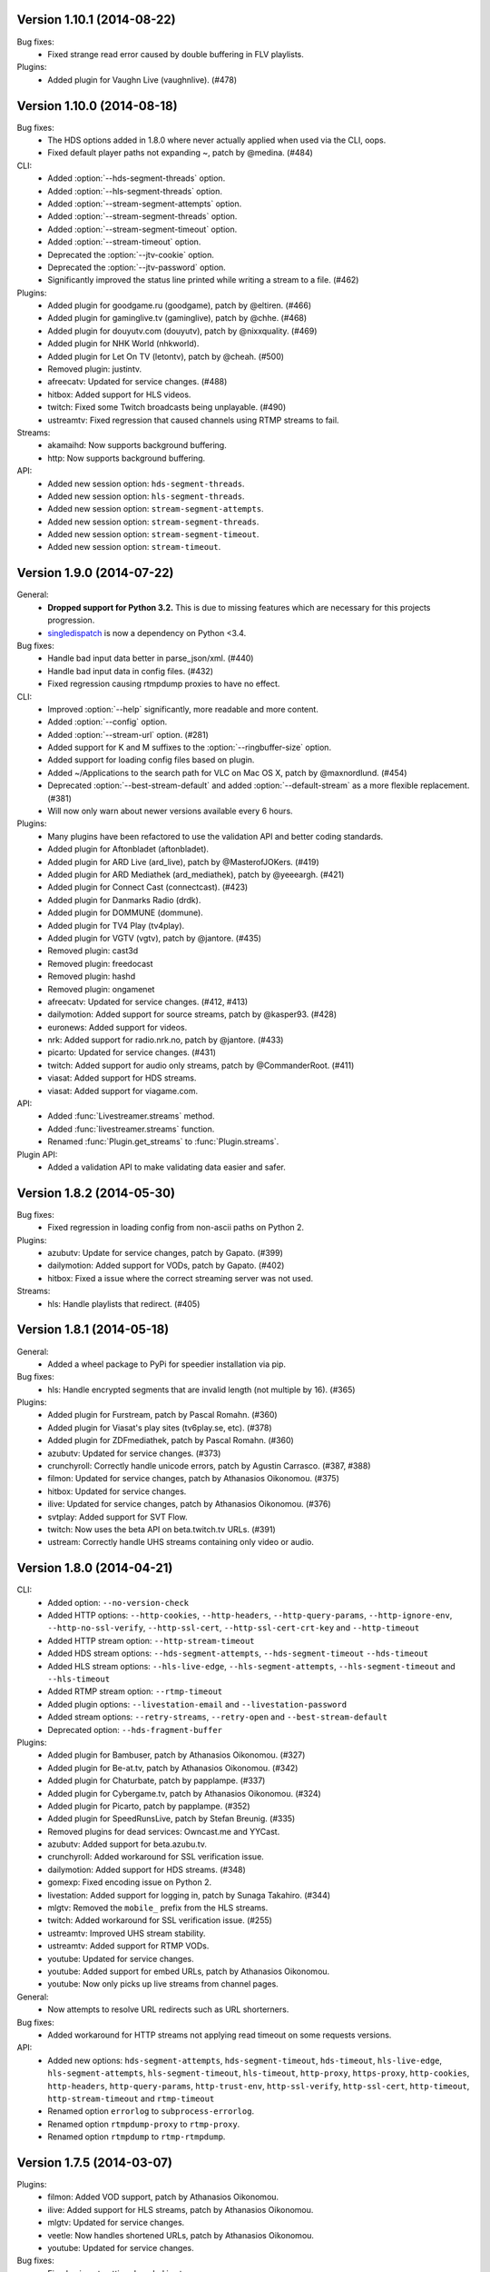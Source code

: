 Version 1.10.1 (2014-08-22)
---------------------------

Bug fixes:
 - Fixed strange read error caused by double buffering in FLV playlists.

Plugins:
 - Added plugin for Vaughn Live (vaughnlive). (#478)


Version 1.10.0 (2014-08-18)
---------------------------

Bug fixes:
 - The HDS options added in 1.8.0 where never actually applied when
   used via the CLI, oops.
 - Fixed default player paths not expanding ~, patch by @medina. (#484)

CLI:
 - Added :option:`--hds-segment-threads` option.
 - Added :option:`--hls-segment-threads` option.
 - Added :option:`--stream-segment-attempts` option.
 - Added :option:`--stream-segment-threads` option.
 - Added :option:`--stream-segment-timeout` option.
 - Added :option:`--stream-timeout` option.
 - Deprecated the :option:`--jtv-cookie` option.
 - Deprecated the :option:`--jtv-password` option.
 - Significantly improved the status line printed while writing a
   stream to a file. (#462)

Plugins:
 - Added plugin for goodgame.ru (goodgame), patch by @eltiren. (#466)
 - Added plugin for gaminglive.tv (gaminglive), patch by @chhe. (#468)
 - Added plugin for douyutv.com (douyutv), patch by @nixxquality. (#469)
 - Added plugin for NHK World (nhkworld).
 - Added plugin for Let On TV (letontv), patch by @cheah. (#500)
 - Removed plugin: justintv.
 - afreecatv: Updated for service changes. (#488)
 - hitbox: Added support for HLS videos.
 - twitch: Fixed some Twitch broadcasts being unplayable. (#490)
 - ustreamtv: Fixed regression that caused channels using RTMP streams to fail.

Streams:
 - akamaihd: Now supports background buffering.
 - http: Now supports background buffering.

API:
 - Added new session option: ``hds-segment-threads``.
 - Added new session option: ``hls-segment-threads``.
 - Added new session option: ``stream-segment-attempts``.
 - Added new session option: ``stream-segment-threads``.
 - Added new session option: ``stream-segment-timeout``.
 - Added new session option: ``stream-timeout``.


Version 1.9.0 (2014-07-22)
--------------------------

General:
 - **Dropped support for Python 3.2.** This is due to missing features
   which are necessary for this projects progression.
 - `singledispatch <https://pypi.python.org/pypi/singledispatch>`_ is now a
   dependency on Python <3.4.

Bug fixes:
 - Handle bad input data better in parse_json/xml. (#440)
 - Handle bad input data in config files. (#432)
 - Fixed regression causing rtmpdump proxies to have no effect.

CLI:
 - Improved :option:`--help` significantly, more readable and more content.
 - Added :option:`--config` option.
 - Added :option:`--stream-url` option. (#281)
 - Added support for K and M suffixes to the :option:`--ringbuffer-size` option.
 - Added support for loading config files based on plugin.
 - Added ~/Applications to the search path for VLC on Mac OS X, patch by @maxnordlund. (#454)
 - Deprecated :option:`--best-stream-default` and added :option:`--default-stream`
   as a more flexible replacement. (#381)
 - Will now only warn about newer versions available every 6 hours.

Plugins:
 - Many plugins have been refactored to use the validation API and better coding standards.
 - Added plugin for Aftonbladet (aftonbladet).
 - Added plugin for ARD Live (ard_live), patch by @MasterofJOKers. (#419)
 - Added plugin for ARD Mediathek (ard_mediathek), patch by @yeeeargh. (#421)
 - Added plugin for Connect Cast (connectcast). (#423)
 - Added plugin for Danmarks Radio (drdk).
 - Added plugin for DOMMUNE (dommune).
 - Added plugin for TV4 Play (tv4play).
 - Added plugin for VGTV (vgtv), patch by @jantore. (#435)
 - Removed plugin: cast3d
 - Removed plugin: freedocast
 - Removed plugin: hashd
 - Removed plugin: ongamenet
 - afreecatv: Updated for service changes. (#412, #413)
 - dailymotion: Added support for source streams, patch by @kasper93. (#428)
 - euronews: Added support for videos.
 - nrk: Added support for radio.nrk.no, patch by @jantore. (#433)
 - picarto: Updated for service changes. (#431)
 - twitch: Added support for audio only streams, patch by @CommanderRoot. (#411)
 - viasat: Added support for HDS streams.
 - viasat: Added support for viagame.com.

API:
 - Added :func:`Livestreamer.streams` method.
 - Added :func:`livestreamer.streams` function.
 - Renamed :func:`Plugin.get_streams` to :func:`Plugin.streams`.

Plugin API:
 - Added a validation API to make validating data easier and safer.


Version 1.8.2 (2014-05-30)
--------------------------

Bug fixes:
 - Fixed regression in loading config from non-ascii paths on Python 2.

Plugins:
 - azubutv: Update for service changes, patch by Gapato. (#399)
 - dailymotion: Added support for VODs, patch by Gapato. (#402)
 - hitbox: Fixed a issue where the correct streaming server was not used.

Streams:
 - hls: Handle playlists that redirect. (#405)


Version 1.8.1 (2014-05-18)
--------------------------

General:
 - Added a wheel package to PyPi for speedier installation via pip.

Bug fixes:
 - hls: Handle encrypted segments that are invalid length (not multiple by 16). (#365)

Plugins:
 - Added plugin for Furstream, patch by Pascal Romahn. (#360)
 - Added plugin for Viasat's play sites (tv6play.se, etc). (#378)
 - Added plugin for ZDFmediathek, patch by Pascal Romahn. (#360)
 - azubutv: Updated for service changes. (#373)
 - crunchyroll: Correctly handle unicode errors, patch by Agustin Carrasco. (#387, #388)
 - filmon: Updated for service changes, patch by Athanasios Oikonomou. (#375)
 - hitbox: Updated for service changes.
 - ilive: Updated for service changes, patch by Athanasios Oikonomou. (#376)
 - svtplay: Added support for SVT Flow.
 - twitch: Now uses the beta API on beta.twitch.tv URLs. (#391)
 - ustream: Correctly handle UHS streams containing only video or audio.


Version 1.8.0 (2014-04-21)
--------------------------

CLI:
 - Added option: ``--no-version-check``
 - Added HTTP options: ``--http-cookies``,
   ``--http-headers``,
   ``--http-query-params``,
   ``--http-ignore-env``,
   ``--http-no-ssl-verify``,
   ``--http-ssl-cert``,
   ``--http-ssl-cert-crt-key`` and
   ``--http-timeout``
 - Added HTTP stream option: ``--http-stream-timeout``
 - Added HDS stream options: ``--hds-segment-attempts``,
   ``--hds-segment-timeout``
   ``--hds-timeout``
 - Added HLS stream options: ``--hls-live-edge``,
   ``--hls-segment-attempts``,
   ``--hls-segment-timeout`` and
   ``--hls-timeout``
 - Added RTMP stream option: ``--rtmp-timeout``
 - Added plugin options: ``--livestation-email`` and ``--livestation-password``
 - Added stream options: ``--retry-streams``,
   ``--retry-open`` and
   ``--best-stream-default``
 - Deprecated option: ``--hds-fragment-buffer``

Plugins:
 - Added plugin for Bambuser, patch by Athanasios Oikonomou. (#327)
 - Added plugin for Be-at.tv, patch by Athanasios Oikonomou. (#342)
 - Added plugin for Chaturbate, patch by papplampe. (#337)
 - Added plugin for Cybergame.tv, patch by Athanasios Oikonomou. (#324)
 - Added plugin for Picarto, patch by papplampe. (#352)
 - Added plugin for SpeedRunsLive, patch by Stefan Breunig. (#335)
 - Removed plugins for dead services: Owncast.me and YYCast.
 - azubutv: Added support for beta.azubu.tv.
 - crunchyroll: Added workaround for SSL verification issue.
 - dailymotion: Added support for HDS streams. (#348)
 - gomexp: Fixed encoding issue on Python 2.
 - livestation: Added support for logging in, patch by Sunaga Takahiro. (#344)
 - mlgtv: Removed the ``mobile_`` prefix from the HLS streams.
 - twitch: Added workaround for SSL verification issue. (#255)
 - ustreamtv: Improved UHS stream stability.
 - ustreamtv: Added support for RTMP VODs.
 - youtube: Updated for service changes.
 - youtube: Added support for embed URLs, patch by Athanasios Oikonomou.
 - youtube: Now only picks up live streams from channel pages.

General:
 - Now attempts to resolve URL redirects such as URL shorterners.

Bug fixes:
 - Added workaround for HTTP streams not applying read timeout on some requests versions.

API:
 - Added new options: ``hds-segment-attempts``,
   ``hds-segment-timeout``,
   ``hds-timeout``,
   ``hls-live-edge``,
   ``hls-segment-attempts``,
   ``hls-segment-timeout``,
   ``hls-timeout``,
   ``http-proxy``,
   ``https-proxy``,
   ``http-cookies``,
   ``http-headers``,
   ``http-query-params``,
   ``http-trust-env``,
   ``http-ssl-verify``,
   ``http-ssl-cert``,
   ``http-timeout``,
   ``http-stream-timeout`` and
   ``rtmp-timeout``
 - Renamed option ``errorlog`` to ``subprocess-errorlog``.
 - Renamed option ``rtmpdump-proxy`` to ``rtmp-proxy``.
 - Renamed option ``rtmpdump`` to ``rtmp-rtmpdump``.


Version 1.7.5 (2014-03-07)
--------------------------

Plugins:
 - filmon: Added VOD support, patch by Athanasios Oikonomou.
 - ilive: Added support for HLS streams, patch by Athanasios Oikonomou.
 - mlgtv: Updated for service changes.
 - veetle: Now handles shortened URLs, patch by Athanasios Oikonomou.
 - youtube: Updated for service changes.

Bug fixes:
 - Fixed gzip not getting decoded in streams.

Other:
 - Added scripts to automatically create Windows builds via Travis CI.
   Builds are available here: http://livestreamer-builds.s3.amazonaws.com/builds.html


Version 1.7.4 (2014-02-28)
--------------------------

Plugins:
 - Added plugin for MLG.tv. (#275)
 - Added plugin for DMCloud, patch by Athanasios Oikonomou. (#297)
 - Added plugin for NRK TV, patch by Jon Bergli Heier. (#309)
 - Added plugin for GOMeXP.com.
 - Removed GOMTV.net plugin as the service no longer exists.
 - mips: Fixed issue with case sensitive playpath. (#306)
 - ilive: Added missing app parameter. (#293)
 - ustreamtv: Added support for password protected streams via ``--ustream-password``.
 - youtube: Now handles youtu.be shortcuts, patch by Andy Mikhailenko. (#288)
 - youtube: Use first available stream found on channel pages, patch by "unintended". (#291)

Streams:
 - hds: Fixed segmented streams logic, patch by Moritz Blanke.

Bug fixes:
 - Fixed buffer overwriting issue when passing a memoryview, patch by Martin Panter. (#295)
 - Avoid a ResourceWarning when using ``--player-continuous-http``, patch by Martin Panter. (#296)


Version 1.7.3 (2014-01-31)
--------------------------

Plugins:
 - Added plugin for hitbox.tv, patch by t0mm0. (#248)
 - Added plugin for Crunchyroll, patch by Agustín Carrasco. (#262)
 - twitch: Added support for hours in ?t=... on VODs.
 - twitch: Added support for ?t=... on VOD highlights.

Streams:
 - hls: Now allows retries on failed segment fetch.

Bug fixes:
 - cli: Don't pass our proxy settings to the player. (#260)
 - hds: Now uses global height as stream name if needed when parsing manifests.
 - hls: Always use first stream for each quality in variant playlists. (#256)
 - hls: Now returns correct exception on playlist parser errors.
 - hls: Now remembers cookies set by variant playlist response. (#258)


Version 1.7.2 (2013-12-17)
--------------------------

CLI:
 - The ``--twitch-legacy-names`` option is now deprecated.
 - Added ``--twitch-oauth-authenticate`` and ``--twitch-oauth-token`` options.

Plugins:
 - filmon: Added quality weights. (#239)
 - filmon_us: Added support for VODs, patch by John Peterson. (#237)
 - twitch: Updated for service changes. No more RTMP streams, only HLS.
 - twitch: Removed mobile streams since they are the same as the new desktop streams.
 - twitch: Removed the legacy names option.
 - twitch: Added support for OAuth2 authentication.
 - twitch: Added support for the t=00m0s parameter in VOD URLs.

Bug fixes:
 - Always wait for the player process to exit, patch by Martin Panter. (#234)
 - Fixed potential deadlocking when using named pipe, patch by Martin Panter. (#236)
 - Fixed issue with spaces in default player path, patch by John Peterson. (#237)


Version 1.7.1 (2013-12-07)
--------------------------

Plugins:
 - Added FilmOn Social TV plugin by John Peterson. (#225)
 - twitch: Support mobile_source quality, patch by Andrew Bashore.

Streams:
 - hds: Will now use video height as stream names if available.
 - hds: Removed the use of movie identifier in the fragment URLs.
 - hds: Added support for player verification, patch by Martin Panter. (#222)

Bug fixes:
 - Fixed various Python warnings, patch by Martin Panter. (#221)
 - cli: Fixed back-slash issue in ``--player-args``. (#218)
 - hds: Fixed some streams complaining about the hardcoded hdcore parameter.
 - hls: Fixed live streams that keep all previous segments in the playlists. (#224)
 - setup.py now forces requests 1.x on Python <2.6.3. (#219)


Version 1.7.0 (2013-11-07)
--------------------------

CLI:
 - Added a ``--player-no-close`` option.
 - Added options to use HTTP proxies with ``--http-proxy`` and ``--https-proxy``.
 - It's now possible to specify multiple streams as a comma-separated
   list. If a stream is not available the next one in the list will be tried.
 - Now only resolves synonyms once when using ``--player-continuous-http``.
 - Removed the ``-u`` shortcut for ``--plugins``. This is a response to someone
   spreading the misinformation that ``-url`` is a sane parameter to use.
   It's technically valid, but due to the ``-u`` shortcut it would be
   interpreted by Python's argparse as ``--plugins --rtmpdump l`` which
   would cause livestreamer to look for a non-existing rtmpdump executable,
   thus disabling any RTMP streams. (#193)

Plugins:
 - Added Afreeca.tv plugin.
 - dailymotion: Fixed incorrect RTMP parameters. (#201)
 - filmon: Updated after service changes. Patch by Athanasios Oikonomou. (#205)
 - ilive: Updated after service changes. (#200)
 - livestream: Added support for HLS streams.
 - livestream: Updated after service changes. (#195)
 - mips: Updated after service changes. (#200)
 - svtplay: Fixed some broken HDS streams. (#200)
 - twitch: Updated to use the new HLS API.
 - weeb: Updated after service changes. Patch by Athanasios Oikonomou. (#207)
 - youtube: Now handles 3D streams properly. (#202)

Streams:
 - hds: Added support for global bootstraps.
 - hls: Rewrote the playlist parser from scratch to be more solid and correct
   in accordance to the latest M3U8 spec.
 - hls: Now supports playlists using EXT-X-BYTERANGE.
 - hls: Now supports playlists using multiple EXT-X-KEY tags.
 - hls: Now accepts extra requests parameters to be used when doing
   HTTP requests.

Bug fixes:
 - Fixed bytes-serialization when using ``--json``.


Version 1.6.1 (2013-10-07)
--------------------------

Bug fixes:
 - CLI: Fixed broken ``--player-http`` and ``--player-continuous-http`` on Windows.
 - CLI: Fixed un-quoted player paths containing backslashes being broken.


Version 1.6.0 (2013-09-29)
--------------------------

General:
 - All stream names are now forced to lowercase to avoid issues with
   services renaming streams. (#179)
 - Updated requests compatibility to 2.0. (#183)

Plugins:
 - Added plugin for Hashd.tv by kasper93. (#184)
 - Azubu.tv: Updated after service changes. (#170)
 - ILive.to: Updated after service changes. (#182)
 - Twitch/Justin.tv: Refactored and split into separate plugins.
    - Added support for archived streams (VOD). (#70)
    - Added a option to force legacy stream names (720p, 1080p+, etc).
    - Added a option to access password protected streams.
 - UStream.tv: Refactored plugin and added support for their RTMP API and
   special streaming technology (UHS). (#144)

CLI:
 - Added some more player options: ``--player-args``, ``--player-http``,
   ``--player-continuous-http`` and ``--player-passthrough``. (#131)
 - Expanded ``--stream-sorting-excludes`` to support more advanced
   filtering. (#159)
 - Now notifies the user if a new version of Livestreamer is available.
 - Now allows case-insensitive stream name lookup.

API:
 - Added a new exception (``LivestreamerError``) that all other exceptions
   inherit from.
 - The ``sorting_excludes`` parameter in ``Plugin.get_streams``
   now supports more advanced filtering. (#159)

Bug fixes:
 - Fixed HTTPStream with headers breaking ``--json`` on Python 3.


Version 1.5.2 (2013-08-27)
--------------------------

Plugins:
 - Twitch/Justin.tv: Fix stream names.


Version 1.5.1 (2013-08-13)
--------------------------

Plugins:
 - Added plugin for Filmon.
 - Twitch/Justin.tv: Safer cookie and SWF URL handling.
 - Youtube: Enable VOD support.

Bug fixes:
 - Fixed potential crash when invalid UTF-8 is passed as arguments
   to subprocesses.


Version 1.5.0 (2013-07-18)
--------------------------

CLI:
 - Handle SIGTERM as SIGINT.
 - Improved default player (VLC) detection.
 - --stream-priority renamed to --stream-types and now excludes
   any stream types not specified.
 - Added --stream-sorting-excludes which excludes streams
   from the internal sorting used by best/worst synonyms.
 - Now returns exit code 1 on errors.

API:
 - plugin.get_streams(): Renamed priority parameter to stream_types
   and changed behaviour slightly.
 - plugin.get_streams(): Added the parameter sorting_excludes.

Plugins:
 - Added plugin for Aliez.tv.
 - Added plugin for Weeb.tv.
 - Added plugin for Veetle.
 - Added plugin for Euronews.
 - Dailymotion: Updated for JSON result changes.
 - Livestream: Added SWF verification.
 - Stream: Added httpstream://.
 - Stream: Now evaluates parameters as Python values.
 - Twitch/Justin.tv: Fixed HLS stream names.
 - Youtube Live: Improved stream names.


Version 1.4.5 (2013-05-11)
--------------------------

Plugins:
 - Twitch/Justin.tv: Fixed mobile transcode request never happening.
 - GOMTV.net: Fixed issue causing disabled streams to be picked up.
 - Azubu.tv: Updated for HTML change.

Streams:
 - HLS: Fixed potential crash when getting a invalid playlist.


Version 1.4.4 (2013-05-03)
--------------------------

Plugins:
 - Twitch/Justin.tv: Fixed possible crash on Python 3.
 - Ilive.to: HTML parsing fixes by Sam Edwards.


Version 1.4.3 (2013-05-01)
--------------------------

CLI:
 - Major refactoring of the code base.
 - Now respects the XDG Base Directory Specification.
   Will attempt to load config and plugins from the following paths:
    - $XDG_CONFIG_HOME/livestreamer/config
    - $XDG_CONFIG_HOME/livestreamer/plugins/
 - The option --quiet-player is now deprecated since
   it is now the default behaviour. A new option --verbose-player
   was added to show the player's console output.
 - The option --cmdline now prints arguments in quotes.
 - Print error message if the player fails to start.

Plugins:
 - Added a cache plugins can use to store data
   that does not need to be generated on every run.
 - Added Azubu.tv plugin.
 - Added owncast.me plugin by Athanasios Oikonomou.
 - Youtube: Updated for HTML changes.
 - GOMTV.net:
    - Fixed incorrect cookie names
    - Stream names are now more consistent
    - Added support for Limelight streams
 - Twitch/Justin.tv:
    - Fixed SWF verification issues
    - The HLS streams available are now higher quality

Streams:
 - Minor improvements and fixes to HDS.

Bug fixes:
 - Properly fixed named pipe support on Windows.


Version 1.4.2 (2013-03-01)
--------------------------

CLI:
 - Attempt to find VLC locations on OS X and Windows.
 - Added --stream-priority parameter.
 - Added --json parameter which makes livestreamer output JSON,
   useful for scripting in other languages.
 - Handle player exit cleaner by using SIGPIPE.

Plugins:
 - UStream: Now falls back on alternative CDNs when neccessary and added
   support for embed URLs.
 - Added ilive.to plugin by Athanasios Oikonomou.
 - Added cast3d.tv plugin by Athanasios Oikonomou.
 - streamingvideoprovider.co.uk: Added support for RTMP streams.
 - GOMTV.net: Major refactoring and also added support Adobe HDS streams.
 - SVTPlay: Added support for Adobe HDS streams.
 - Twitch/Justin.tv: Some minor tweaks and fixes.
 - Ongamenet: Update to URL and HTML changes.
 - Livestream.com: Update for HTML changes.

Streams:
 - Minor improvements and fixes to HLS.
 - Added support for Adobe HDS streams.

General:
 - Removed cache parameter from default player, since they do not work
   on older versions of VLC.
 - Added meta-stream "worst".
 - Removed sh dependancy and embeded pbs instead.

Bug fixes:
 - Fix named pipes on Windows x64.

API:
 - Added optional priority argument to Plugin.get_streams.
 - Improved docstrings.


Version 1.4.1 (2012-12-20)
--------------------------

CLI:
 - Added --ringbuffer-size option.

Plugins:
 - Fixed problem with UStream plugin and latest RTMPDump.
 - Added freedocast.com plugin by Athanasios Oikonomou.
 - Added livestation.com plugin by Athanasios Oikonomou.
 - Added mips.tv plugin by Athanasios Oikonomou.
 - Added streamingvideoprovider.co.uk plugin by Athanasios Oikonomou.
 - Added stream plugin that handles URLs such as hls://, rtmp://, etc.
 - Added yycast.com plugin by Athanasios Oikonomou.

Streams:
 - Refactored the HLS stream support.

General:
 - Bumped requests version requirement to 1.0.
 - Bumped sh version requirement to 1.07.


Version 1.4 (2012-11-23)
------------------------

CLI:
 - Added --rtmpdump-proxy option.
 - Added --plugin-dirs option.
 - Now automatically attempts to use secondary stream CDNs when primary fails.

Plugins:
 - Added Dailymotion plugin by Gaspard Jankowiak.
 - Added livestream.com plugin.
 - Added VOD support to GOMTV plugin.
 - Twitch plugin now finds HLS streams.
 - own3D.tv plugin now finds more CDNs.
 - Fixed bugs in Youtube and GOMTV plugin.
 - Refactored UStream plugin.

Streams:
 - Added support for AkamaiHD HTTP streams.

General:
 - Added unit tests, still fairly small coverage though.
 - Added travis-ci integration.
 - Now using python-sh on *nix since python-pbs is deprecated.

